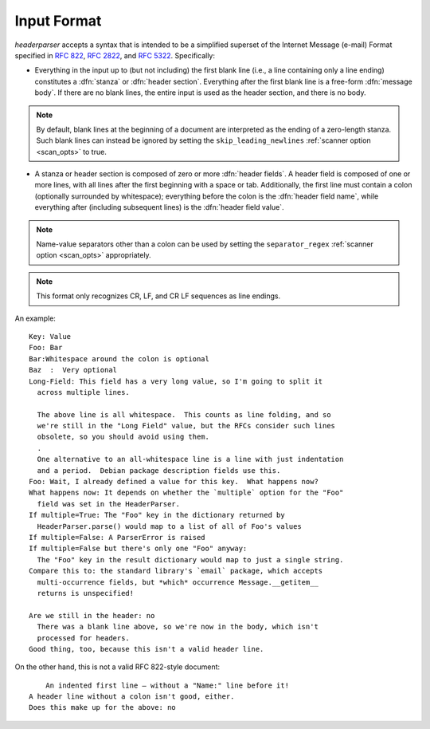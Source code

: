 Input Format
============
`headerparser` accepts a syntax that is intended to be a simplified superset of
the Internet Message (e-mail) Format specified in :rfc:`822`, :rfc:`2822`, and
:rfc:`5322`.  Specifically:

- Everything in the input up to (but not including) the first blank line (i.e.,
  a line containing only a line ending) constitutes a :dfn:`stanza` or
  :dfn:`header section`.  Everything after the first blank line is a free-form
  :dfn:`message body`.  If there are no blank lines, the entire input is used
  as the header section, and there is no body.

.. note::

    By default, blank lines at the beginning of a document are interpreted as
    the ending of a zero-length stanza.  Such blank lines can instead be
    ignored by setting the ``skip_leading_newlines`` :ref:`scanner option
    <scan_opts>` to true.

- A stanza or header section is composed of zero or more :dfn:`header fields`.
  A header field is composed of one or more lines, with all lines after the
  first beginning with a space or tab.  Additionally, the first line must
  contain a colon (optionally surrounded by whitespace); everything before the
  colon is the :dfn:`header field name`, while everything after (including
  subsequent lines) is the :dfn:`header field value`.

.. note::

    Name-value separators other than a colon can be used by setting the
    ``separator_regex`` :ref:`scanner option <scan_opts>` appropriately.

.. note::

    This format only recognizes CR, LF, and CR LF sequences as line endings.

An example::

    Key: Value
    Foo: Bar
    Bar:Whitespace around the colon is optional
    Baz  :  Very optional
    Long-Field: This field has a very long value, so I'm going to split it
      across multiple lines.
      
      The above line is all whitespace.  This counts as line folding, and so
      we're still in the "Long Field" value, but the RFCs consider such lines
      obsolete, so you should avoid using them.
      .
      One alternative to an all-whitespace line is a line with just indentation
      and a period.  Debian package description fields use this.
    Foo: Wait, I already defined a value for this key.  What happens now?
    What happens now: It depends on whether the `multiple` option for the "Foo"
      field was set in the HeaderParser.
    If multiple=True: The "Foo" key in the dictionary returned by
      HeaderParser.parse() would map to a list of all of Foo's values
    If multiple=False: A ParserError is raised
    If multiple=False but there's only one "Foo" anyway:
      The "Foo" key in the result dictionary would map to just a single string.
    Compare this to: the standard library's `email` package, which accepts
      multi-occurrence fields, but *which* occurrence Message.__getitem__
      returns is unspecified!

    Are we still in the header: no
      There was a blank line above, so we're now in the body, which isn't
      processed for headers.
    Good thing, too, because this isn't a valid header line.

On the other hand, this is not a valid RFC 822-style document::

        An indented first line — without a "Name:" line before it!
    A header line without a colon isn't good, either.
    Does this make up for the above: no
